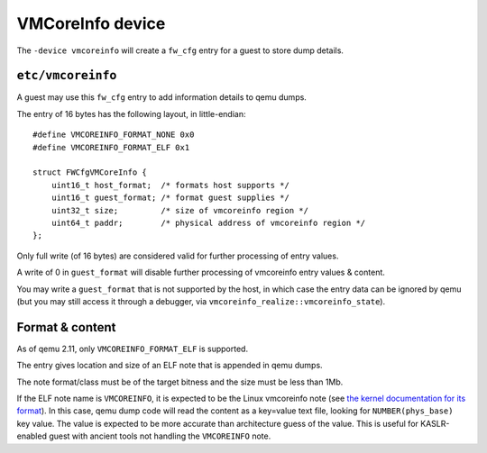=================
VMCoreInfo device
=================

The ``-device vmcoreinfo`` will create a ``fw_cfg`` entry for a guest to
store dump details.

``etc/vmcoreinfo``
==================

A guest may use this ``fw_cfg`` entry to add information details to qemu
dumps.

The entry of 16 bytes has the following layout, in little-endian::

    #define VMCOREINFO_FORMAT_NONE 0x0
    #define VMCOREINFO_FORMAT_ELF 0x1

    struct FWCfgVMCoreInfo {
        uint16_t host_format;  /* formats host supports */
        uint16_t guest_format; /* format guest supplies */
        uint32_t size;         /* size of vmcoreinfo region */
        uint64_t paddr;        /* physical address of vmcoreinfo region */
    };

Only full write (of 16 bytes) are considered valid for further
processing of entry values.

A write of 0 in ``guest_format`` will disable further processing of
vmcoreinfo entry values & content.

You may write a ``guest_format`` that is not supported by the host, in
which case the entry data can be ignored by qemu (but you may still
access it through a debugger, via ``vmcoreinfo_realize::vmcoreinfo_state``).

Format & content
================

As of qemu 2.11, only ``VMCOREINFO_FORMAT_ELF`` is supported.

The entry gives location and size of an ELF note that is appended in
qemu dumps.

The note format/class must be of the target bitness and the size must
be less than 1Mb.

If the ELF note name is ``VMCOREINFO``, it is expected to be the Linux
vmcoreinfo note (see `the kernel documentation for its format
<https://www.kernel.org/doc/Documentation/ABI/testing/sysfs-kernel-vmcoreinfo>`_).
In this case, qemu dump code will read the content
as a key=value text file, looking for ``NUMBER(phys_base)`` key
value. The value is expected to be more accurate than architecture
guess of the value. This is useful for KASLR-enabled guest with
ancient tools not handling the ``VMCOREINFO`` note.
